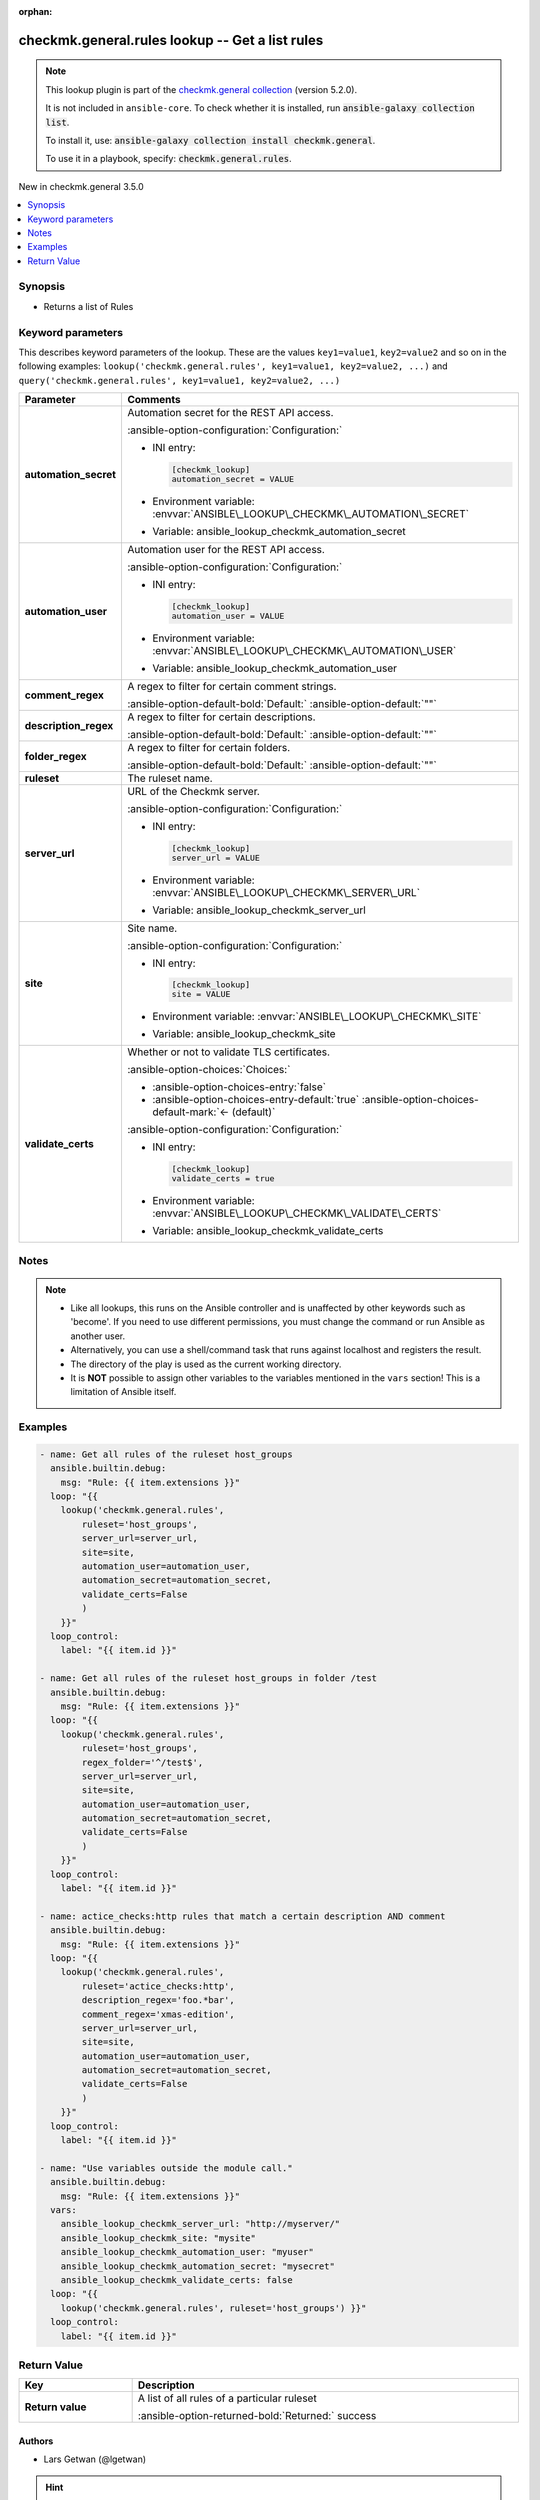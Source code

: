
.. Document meta

:orphan:

.. |antsibull-internal-nbsp| unicode:: 0xA0
    :trim:

.. meta::
  :antsibull-docs: 2.12.0

.. Anchors

.. _ansible_collections.checkmk.general.rules_lookup:

.. Anchors: short name for ansible.builtin

.. Title

checkmk.general.rules lookup -- Get a list rules
++++++++++++++++++++++++++++++++++++++++++++++++

.. Collection note

.. note::
    This lookup plugin is part of the `checkmk.general collection <https://galaxy.ansible.com/ui/repo/published/checkmk/general/>`_ (version 5.2.0).

    It is not included in ``ansible-core``.
    To check whether it is installed, run :code:`ansible-galaxy collection list`.

    To install it, use: :code:`ansible-galaxy collection install checkmk.general`.

    To use it in a playbook, specify: :code:`checkmk.general.rules`.

.. version_added

.. rst-class:: ansible-version-added

New in checkmk.general 3.5.0

.. contents::
   :local:
   :depth: 1

.. Deprecated


Synopsis
--------

.. Description

- Returns a list of Rules


.. Aliases


.. Requirements






.. Options

Keyword parameters
------------------

This describes keyword parameters of the lookup. These are the values ``key1=value1``, ``key2=value2`` and so on in the following
examples: ``lookup('checkmk.general.rules', key1=value1, key2=value2, ...)`` and ``query('checkmk.general.rules', key1=value1, key2=value2, ...)``

.. tabularcolumns:: \X{1}{3}\X{2}{3}

.. list-table::
  :width: 100%
  :widths: auto
  :header-rows: 1
  :class: longtable ansible-option-table

  * - Parameter
    - Comments

  * - .. raw:: html

        <div class="ansible-option-cell">
        <div class="ansibleOptionAnchor" id="parameter-automation_secret"></div>

      .. _ansible_collections.checkmk.general.rules_lookup__parameter-automation_secret:

      .. rst-class:: ansible-option-title

      **automation_secret**

      .. raw:: html

        <a class="ansibleOptionLink" href="#parameter-automation_secret" title="Permalink to this option"></a>

      .. ansible-option-type-line::

        :ansible-option-type:`string` / :ansible-option-required:`required`




      .. raw:: html

        </div>

    - .. raw:: html

        <div class="ansible-option-cell">

      Automation secret for the REST API access.


      .. rst-class:: ansible-option-line

      :ansible-option-configuration:`Configuration:`

      - INI entry:

        .. code-block::

          [checkmk_lookup]
          automation_secret = VALUE


      - Environment variable: :envvar:`ANSIBLE\_LOOKUP\_CHECKMK\_AUTOMATION\_SECRET`

      - Variable: ansible\_lookup\_checkmk\_automation\_secret


      .. raw:: html

        </div>

  * - .. raw:: html

        <div class="ansible-option-cell">
        <div class="ansibleOptionAnchor" id="parameter-automation_user"></div>

      .. _ansible_collections.checkmk.general.rules_lookup__parameter-automation_user:

      .. rst-class:: ansible-option-title

      **automation_user**

      .. raw:: html

        <a class="ansibleOptionLink" href="#parameter-automation_user" title="Permalink to this option"></a>

      .. ansible-option-type-line::

        :ansible-option-type:`string` / :ansible-option-required:`required`




      .. raw:: html

        </div>

    - .. raw:: html

        <div class="ansible-option-cell">

      Automation user for the REST API access.


      .. rst-class:: ansible-option-line

      :ansible-option-configuration:`Configuration:`

      - INI entry:

        .. code-block::

          [checkmk_lookup]
          automation_user = VALUE


      - Environment variable: :envvar:`ANSIBLE\_LOOKUP\_CHECKMK\_AUTOMATION\_USER`

      - Variable: ansible\_lookup\_checkmk\_automation\_user


      .. raw:: html

        </div>

  * - .. raw:: html

        <div class="ansible-option-cell">
        <div class="ansibleOptionAnchor" id="parameter-comment_regex"></div>

      .. _ansible_collections.checkmk.general.rules_lookup__parameter-comment_regex:

      .. rst-class:: ansible-option-title

      **comment_regex**

      .. raw:: html

        <a class="ansibleOptionLink" href="#parameter-comment_regex" title="Permalink to this option"></a>

      .. ansible-option-type-line::

        :ansible-option-type:`string`




      .. raw:: html

        </div>

    - .. raw:: html

        <div class="ansible-option-cell">

      A regex to filter for certain comment strings.


      .. rst-class:: ansible-option-line

      :ansible-option-default-bold:`Default:` :ansible-option-default:`""`

      .. raw:: html

        </div>

  * - .. raw:: html

        <div class="ansible-option-cell">
        <div class="ansibleOptionAnchor" id="parameter-description_regex"></div>

      .. _ansible_collections.checkmk.general.rules_lookup__parameter-description_regex:

      .. rst-class:: ansible-option-title

      **description_regex**

      .. raw:: html

        <a class="ansibleOptionLink" href="#parameter-description_regex" title="Permalink to this option"></a>

      .. ansible-option-type-line::

        :ansible-option-type:`string`




      .. raw:: html

        </div>

    - .. raw:: html

        <div class="ansible-option-cell">

      A regex to filter for certain descriptions.


      .. rst-class:: ansible-option-line

      :ansible-option-default-bold:`Default:` :ansible-option-default:`""`

      .. raw:: html

        </div>

  * - .. raw:: html

        <div class="ansible-option-cell">
        <div class="ansibleOptionAnchor" id="parameter-folder_regex"></div>

      .. _ansible_collections.checkmk.general.rules_lookup__parameter-folder_regex:

      .. rst-class:: ansible-option-title

      **folder_regex**

      .. raw:: html

        <a class="ansibleOptionLink" href="#parameter-folder_regex" title="Permalink to this option"></a>

      .. ansible-option-type-line::

        :ansible-option-type:`string`




      .. raw:: html

        </div>

    - .. raw:: html

        <div class="ansible-option-cell">

      A regex to filter for certain folders.


      .. rst-class:: ansible-option-line

      :ansible-option-default-bold:`Default:` :ansible-option-default:`""`

      .. raw:: html

        </div>

  * - .. raw:: html

        <div class="ansible-option-cell">
        <div class="ansibleOptionAnchor" id="parameter-ruleset"></div>

      .. _ansible_collections.checkmk.general.rules_lookup__parameter-ruleset:

      .. rst-class:: ansible-option-title

      **ruleset**

      .. raw:: html

        <a class="ansibleOptionLink" href="#parameter-ruleset" title="Permalink to this option"></a>

      .. ansible-option-type-line::

        :ansible-option-type:`string` / :ansible-option-required:`required`




      .. raw:: html

        </div>

    - .. raw:: html

        <div class="ansible-option-cell">

      The ruleset name.


      .. raw:: html

        </div>

  * - .. raw:: html

        <div class="ansible-option-cell">
        <div class="ansibleOptionAnchor" id="parameter-server_url"></div>

      .. _ansible_collections.checkmk.general.rules_lookup__parameter-server_url:

      .. rst-class:: ansible-option-title

      **server_url**

      .. raw:: html

        <a class="ansibleOptionLink" href="#parameter-server_url" title="Permalink to this option"></a>

      .. ansible-option-type-line::

        :ansible-option-type:`string` / :ansible-option-required:`required`




      .. raw:: html

        </div>

    - .. raw:: html

        <div class="ansible-option-cell">

      URL of the Checkmk server.


      .. rst-class:: ansible-option-line

      :ansible-option-configuration:`Configuration:`

      - INI entry:

        .. code-block::

          [checkmk_lookup]
          server_url = VALUE


      - Environment variable: :envvar:`ANSIBLE\_LOOKUP\_CHECKMK\_SERVER\_URL`

      - Variable: ansible\_lookup\_checkmk\_server\_url


      .. raw:: html

        </div>

  * - .. raw:: html

        <div class="ansible-option-cell">
        <div class="ansibleOptionAnchor" id="parameter-site"></div>

      .. _ansible_collections.checkmk.general.rules_lookup__parameter-site:

      .. rst-class:: ansible-option-title

      **site**

      .. raw:: html

        <a class="ansibleOptionLink" href="#parameter-site" title="Permalink to this option"></a>

      .. ansible-option-type-line::

        :ansible-option-type:`string` / :ansible-option-required:`required`




      .. raw:: html

        </div>

    - .. raw:: html

        <div class="ansible-option-cell">

      Site name.


      .. rst-class:: ansible-option-line

      :ansible-option-configuration:`Configuration:`

      - INI entry:

        .. code-block::

          [checkmk_lookup]
          site = VALUE


      - Environment variable: :envvar:`ANSIBLE\_LOOKUP\_CHECKMK\_SITE`

      - Variable: ansible\_lookup\_checkmk\_site


      .. raw:: html

        </div>

  * - .. raw:: html

        <div class="ansible-option-cell">
        <div class="ansibleOptionAnchor" id="parameter-validate_certs"></div>

      .. _ansible_collections.checkmk.general.rules_lookup__parameter-validate_certs:

      .. rst-class:: ansible-option-title

      **validate_certs**

      .. raw:: html

        <a class="ansibleOptionLink" href="#parameter-validate_certs" title="Permalink to this option"></a>

      .. ansible-option-type-line::

        :ansible-option-type:`boolean`




      .. raw:: html

        </div>

    - .. raw:: html

        <div class="ansible-option-cell">

      Whether or not to validate TLS certificates.


      .. rst-class:: ansible-option-line

      :ansible-option-choices:`Choices:`

      - :ansible-option-choices-entry:`false`
      - :ansible-option-choices-entry-default:`true` :ansible-option-choices-default-mark:`← (default)`


      .. rst-class:: ansible-option-line

      :ansible-option-configuration:`Configuration:`

      - INI entry:

        .. code-block::

          [checkmk_lookup]
          validate_certs = true


      - Environment variable: :envvar:`ANSIBLE\_LOOKUP\_CHECKMK\_VALIDATE\_CERTS`

      - Variable: ansible\_lookup\_checkmk\_validate\_certs


      .. raw:: html

        </div>


.. Attributes


.. Notes

Notes
-----

.. note::
   - Like all lookups, this runs on the Ansible controller and is unaffected by other keywords such as 'become'. If you need to use different permissions, you must change the command or run Ansible as another user.
   - Alternatively, you can use a shell/command task that runs against localhost and registers the result.
   - The directory of the play is used as the current working directory.
   - It is \ :strong:`NOT`\  possible to assign other variables to the variables mentioned in the \ :literal:`vars`\  section! This is a limitation of Ansible itself.

.. Seealso


.. Examples

Examples
--------

.. code-block:: yaml+jinja

    
    - name: Get all rules of the ruleset host_groups
      ansible.builtin.debug:
        msg: "Rule: {{ item.extensions }}"
      loop: "{{
        lookup('checkmk.general.rules',
            ruleset='host_groups',
            server_url=server_url,
            site=site,
            automation_user=automation_user,
            automation_secret=automation_secret,
            validate_certs=False
            )
        }}"
      loop_control:
        label: "{{ item.id }}"

    - name: Get all rules of the ruleset host_groups in folder /test
      ansible.builtin.debug:
        msg: "Rule: {{ item.extensions }}"
      loop: "{{
        lookup('checkmk.general.rules',
            ruleset='host_groups',
            regex_folder='^/test$',
            server_url=server_url,
            site=site,
            automation_user=automation_user,
            automation_secret=automation_secret,
            validate_certs=False
            )
        }}"
      loop_control:
        label: "{{ item.id }}"

    - name: actice_checks:http rules that match a certain description AND comment
      ansible.builtin.debug:
        msg: "Rule: {{ item.extensions }}"
      loop: "{{
        lookup('checkmk.general.rules',
            ruleset='actice_checks:http',
            description_regex='foo.*bar',
            comment_regex='xmas-edition',
            server_url=server_url,
            site=site,
            automation_user=automation_user,
            automation_secret=automation_secret,
            validate_certs=False
            )
        }}"
      loop_control:
        label: "{{ item.id }}"

    - name: "Use variables outside the module call."
      ansible.builtin.debug:
        msg: "Rule: {{ item.extensions }}"
      vars:
        ansible_lookup_checkmk_server_url: "http://myserver/"
        ansible_lookup_checkmk_site: "mysite"
        ansible_lookup_checkmk_automation_user: "myuser"
        ansible_lookup_checkmk_automation_secret: "mysecret"
        ansible_lookup_checkmk_validate_certs: false
      loop: "{{
        lookup('checkmk.general.rules', ruleset='host_groups') }}"
      loop_control:
        label: "{{ item.id }}"




.. Facts


.. Return values

Return Value
------------

.. tabularcolumns:: \X{1}{3}\X{2}{3}

.. list-table::
  :width: 100%
  :widths: auto
  :header-rows: 1
  :class: longtable ansible-option-table

  * - Key
    - Description

  * - .. raw:: html

        <div class="ansible-option-cell">
        <div class="ansibleOptionAnchor" id="return-_list"></div>

      .. _ansible_collections.checkmk.general.rules_lookup__return-_list:

      .. rst-class:: ansible-option-title

      **Return value**

      .. raw:: html

        <a class="ansibleOptionLink" href="#return-_list" title="Permalink to this return value"></a>

      .. ansible-option-type-line::

        :ansible-option-type:`list` / :ansible-option-elements:`elements=string`

      .. raw:: html

        </div>

    - .. raw:: html

        <div class="ansible-option-cell">

      A list of all rules of a particular ruleset


      .. rst-class:: ansible-option-line

      :ansible-option-returned-bold:`Returned:` success


      .. raw:: html

        </div>



..  Status (Presently only deprecated)


.. Authors

Authors
~~~~~~~

- Lars Getwan (@lgetwan)


.. hint::
    Configuration entries for each entry type have a low to high priority order. For example, a variable that is lower in the list will override a variable that is higher up.

.. Extra links

Collection links
~~~~~~~~~~~~~~~~

.. ansible-links::

  - title: "Issue Tracker"
    url: "https://github.com/Checkmk/ansible-collection-checkmk.general/issues?q=is%3Aissue+is%3Aopen+sort%3Aupdated-desc"
    external: true
  - title: "Repository (Sources)"
    url: "https://github.com/Checkmk/ansible-collection-checkmk.general"
    external: true


.. Parsing errors

